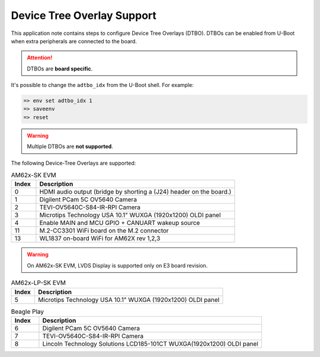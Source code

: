 .. _android-dtbo:

###########################
Device Tree Overlay Support
###########################

This application note contains steps to configure Device Tree Overlays (DTBO).
DTBOs can be enabled from U-Boot when extra peripherals are connected to the board.

.. attention::

   DTBOs are **board specific**.

It's possible to change the ``adtbo_idx`` from the U-Boot shell.
For example:

.. code-block:: console

   => env set adtbo_idx 1
   => saveenv
   => reset

.. warning::

   Multiple DTBOs are **not supported**.

The following Device-Tree Overlays are supported:

.. list-table:: AM62x-SK EVM
   :header-rows: 1
   :widths: 5 40

   * - Index
     - Description
   * - 0
     - HDMI audio output (bridge by shorting a (J24) header on the board.)
   * - 1
     - Digilent PCam 5C OV5640 Camera
   * - 2
     - TEVI-OV5640C-S84-IR-RPI Camera
   * - 3
     - Microtips Technology USA 10.1" WUXGA (1920x1200) OLDI panel
   * - 4
     - Enable MAIN and MCU GPIO + CANUART wakeup source
   * - 11
     - M.2-CC3301 WiFi board on the M.2 connector
   * - 13
     - WL1837 on-board WiFi for AM62X rev 1,2,3

.. warning::
    On AM62x-SK EVM, LVDS Display is supported only on E3 board revision.

.. list-table:: AM62x-LP-SK EVM
   :header-rows: 1
   :widths: 5 40

   * - Index
     - Description
   * - 5
     - Microtips Technology USA 10.1"  WUXGA (1920x1200) OLDI panel


.. list-table:: Beagle Play
   :header-rows: 1
   :widths: 5 40

   * - Index
     - Description
   * - 6
     - Digilent PCam 5C OV5640 Camera
   * - 7
     - TEVI-OV5640C-S84-IR-RPI Camera
   * - 8
     - Lincoln Technology Solutions LCD185-101CT WUXGA(1920x1200) OLDI panel
